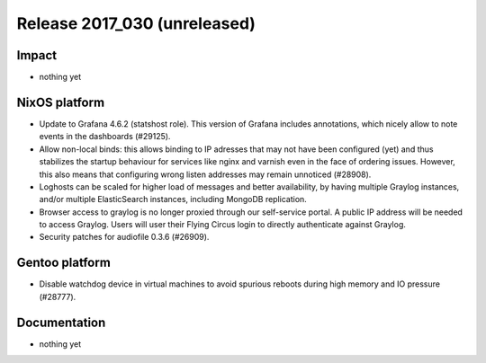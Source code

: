.. XXX update on release :Publish Date: YYYY-MM-DD

Release 2017_030 (unreleased)
-----------------------------

Impact
^^^^^^

* nothing yet


NixOS platform
^^^^^^^^^^^^^^

* Update to Grafana 4.6.2 (statshost role). This version of Grafana includes
  annotations, which nicely allow to note events in the dashboards (#29125).
* Allow non-local binds: this allows binding to IP adresses that may not have
  been configured (yet) and thus stabilizes the startup behaviour for services
  like nginx and varnish even in the face of ordering issues. However, this also
  means that configuring wrong listen addresses may remain unnoticed (#28908).
* Loghosts can be scaled for higher load of messages and better availability, by
  having multiple Graylog instances, and/or multiple ElasticSearch instances,
  including MongoDB replication.
* Browser access to graylog is no longer proxied through our self-service
  portal. A public IP address will be needed to access Graylog. Users will user
  their Flying Circus login to directly authenticate against Graylog.
* Security patches for audiofile 0.3.6 (#26909).


Gentoo platform
^^^^^^^^^^^^^^^

* Disable watchdog device in virtual machines to avoid spurious reboots during
  high memory and IO pressure (#28777).


Documentation
^^^^^^^^^^^^^

* nothing yet


.. vim: set spell spelllang=en:
